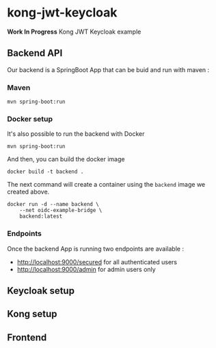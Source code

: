* kong-jwt-keycloak
 *Work In Progress*
Kong JWT Keycloak example
** Backend API
Our backend is a SpringBoot App that can be buid and run with maven :
*** Maven
 #+BEGIN_SRC shell :dir ./backend
 mvn spring-boot:run
 #+END_SRC
*** Docker setup

It's also possible to run the backend with Docker
#+BEGIN_SRC shell :dir ./backend
mvn spring-boot:run
#+END_SRC

And then, you can build the docker image
#+BEGIN_SRC shell :dir ./backend :results output silent
docker build -t backend .
 #+END_SRC

The next command will create a container using the =backend= image we created above.

#+BEGIN_SRC shell
docker run -d --name backend \
    --net oidc-example-bridge \
    backend:latest
#+END_SRC

#+RESULTS:
: ea03bf15786efa72db20bfb4b94f7f1180979ad6be13b32735fc571540a33415

*** Endpoints

Once the backend App is running two endpoints are available :
- http://localhost:9000/secured for all authenticated users
- http://localhost:9000/admin for admin users only
** Keycloak setup
** Kong setup
** Frontend
